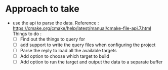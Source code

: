* Approach to take
- use the api to parse the data.
  Reference : https://cmake.org/cmake/help/latest/manual/cmake-file-api.7.html
  Things to do :
  - [ ] Find out the things to query for
  - [ ] add support to write the query files when configuring the project
  - [ ] Parse the reply to load all the available targets
  - [ ] Add option to choose which target to build
  - [ ] Add option to run the target and output the data to a separate buffer
